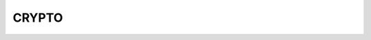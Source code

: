 CRYPTO
======
.. raw:: html

    <a href="https://yvcherl.github.io/newpdf/Common/CRYPTO/Rockchip_Developer_Guide_Crypto_HWRNG_CN.pdf" target="_blank" style="margin-bottom: 20px; display: inline-block;">Rockchip_Developer_Guide_Crypto_HWRNG_CN.pdf</a>